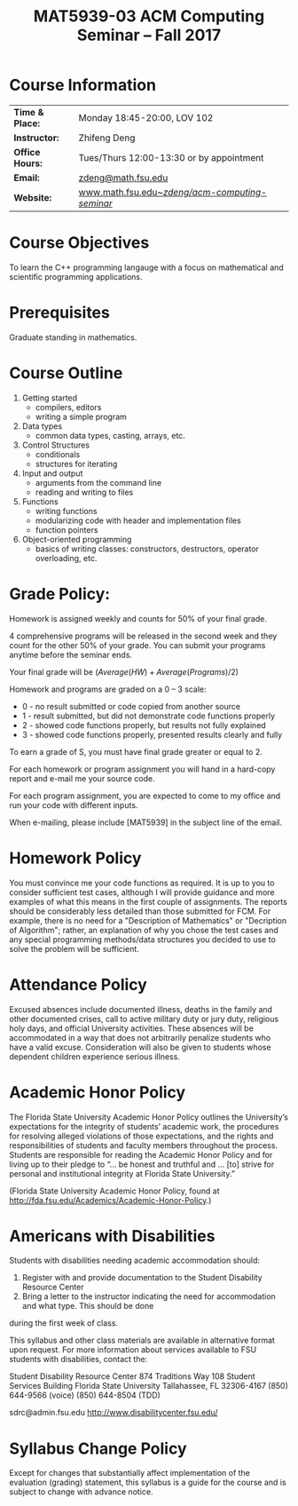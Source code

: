 #+title: MAT5939-03 ACM Computing Seminar – Fall 2017
#+name: Zhifeng Deng
#+options: html-postamble:nil toc:nil name:nil
#+options: H:1 num:0
#+html_head: <link rel="stylesheet" type="text/css" href="css/main.css">
#+html: <div id="main">

* Course Information 

| *Time & Place:* | Monday 18:45-20:00, LOV 102                       |
| *Instructor:*   | Zhifeng Deng                                      |
| *Office Hours:* | Tues/Thurs 12:00-13:30 or by appointment          |
| *Email:*        | [[mailto:zdeng@math.fsu.edu?subject=MAT5939 ... ][zdeng@math.fsu.edu]]                                |
| *Website:*      | [[./][www.math.fsu.edu/~zdeng/acm-computing-seminar/]]    |

* Course Objectives

To learn the C++ programming langauge with a focus on  mathematical 
and scientific programming applications.

* Prerequisites

Graduate standing in mathematics.

* Course Outline

1. Getting started
   + compilers, editors
   + writing a simple program
2. Data types
   + common data types, casting, arrays, etc.
3. Control Structures
   + conditionals
   + structures for iterating
4. Input and output
   + arguments from the command line
   + reading and writing to files
5. Functions
   + writing functions
   + modularizing code with header and implementation files
   + function pointers
6. Object-oriented programming
   + basics of writing classes: constructors, destructors, operator overloading, etc.

* Grade Policy:

Homework is assigned weekly and counts for 50% of your final grade.

4 comprehensive programs will be released in the second week and they count for
the other 50% of your grade. You can submit your programs anytime before the seminar
ends.

Your final grade will be $(Average(HW)+Average(Programs)/2)$

Homework and programs are graded on a 0 – 3 scale:

    + 0 - no result submitted or code copied from another source
    + 1 - result submitted, but did not demonstrate code functions properly
    + 2 - showed code functions properly, but results not fully explained
    + 3 - showed code functions properly, presented results clearly and fully

To earn a grade of S, you must have final grade greater or equal to 2. 

For each homework or program assignment you will hand in a hard-copy report and e-mail me 
your source code. 

For each program assignment, you are expected to come to my office and run your code with different
inputs.

When e-mailing, please include [MAT5939] in the subject line 
of the email.

* Homework Policy

You must convince me your code functions as required. It is up to you to 
consider sufficient test cases, although I will provide guidance and more 
examples of what this means in the first couple of assignments. The reports 
should be considerably less detailed than those submitted for FCM. For example, 
there is no need for a "Description of Mathematics" or 
"Decription of Algorithm"; rather, an explanation of why you chose the 
test cases and any special programming methods/data structures you decided 
to use to solve the problem will be sufficient.
 
* Attendance Policy

Excused absences include documented illness, deaths in the family and other 
documented crises, call to active military duty or jury duty, religious holy 
days, and official University activities. These absences will be accommodated 
in a way that does not arbitrarily penalize students who have a valid excuse. 
Consideration will also be given to students whose dependent children 
experience serious illness.

* Academic Honor Policy

The Florida State University Academic Honor Policy outlines the University’s 
expectations for the integrity of students’ academic work, the procedures for 
resolving alleged violations of those expectations, and the rights and 
responsibilities of students and faculty members throughout the process. 
Students are responsible for reading the Academic Honor Policy and for living 
up to their pledge to “... be honest and truthful and ... [to] strive for 
personal and institutional integrity at Florida State University.” 

(Florida State University Academic Honor Policy, found at
http://fda.fsu.edu/Academics/Academic-Honor-Policy.)

* Americans with Disabilities

Students with disabilities needing academic accommodation should:

1. Register with and provide documentation to the Student Disability Resource Center
2. Bring a letter to the instructor indicating the need for accommodation and what type. This should be done

during the first week of class.

This syllabus and other class materials are available in alternative format 
upon request. For more information about services available to FSU students 
with disabilities, contact the:

Student Disability Resource Center
874 Traditions Way
108 Student Services Building
Florida State University
Tallahassee, FL 32306-4167
(850) 644-9566 (voice)
(850) 644-8504 (TDD)

sdrc@admin.fsu.edu
http://www.disabilitycenter.fsu.edu/

* Syllabus Change Policy

Except for changes that substantially affect implementation of the evaluation (grading)
statement, this syllabus is a guide for the course and is subject to change with advance notice.


#+html: <div id="main">


